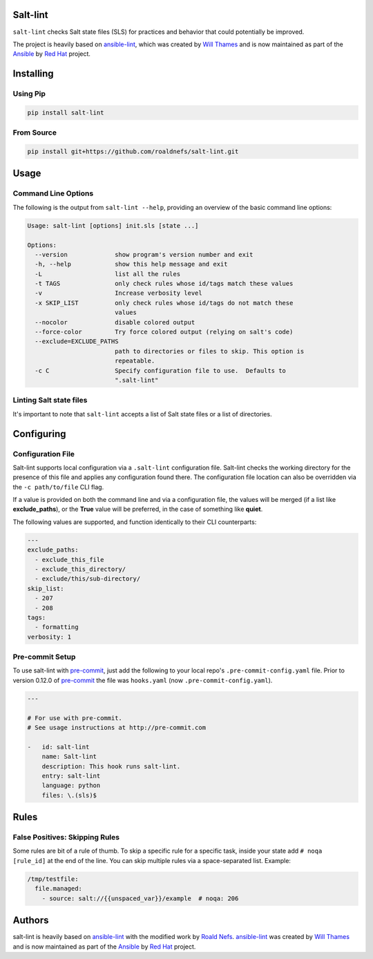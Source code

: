 .. image:: https://img.shields.io/pypi/v/salt-lint.svg?style=for-the-badge
   :target: https://pypi.org/project/salt-lint
   :alt: PyPI

.. image:: https://img.shields.io/travis/roaldnefs/salt-lint.svg?style=for-the-badge
   :target: https://travis-ci.org/roaldnefs/salt-lint
   :alt: Travis (.org)

Salt-lint
=========

``salt-lint`` checks Salt state files (SLS) for practices and behavior that could potentially be improved.

The project is heavily based on `ansible-lint`_, which was created by `Will Thames`_ and is now maintained as part of the `Ansible`_ by `Red Hat`_ project.

Installing
==========

Using Pip
---------

.. code-block:: bash

    pip install salt-lint

From Source
-----------

.. code-block:: bash

    pip install git+https://github.com/roaldnefs/salt-lint.git

Usage
=====

Command Line Options
--------------------

The following is the output from ``salt-lint --help``, providing an overview of the basic command line options:

.. code-block:: bash

    Usage: salt-lint [options] init.sls [state ...]

    Options:
      --version             show program's version number and exit
      -h, --help            show this help message and exit
      -L                    list all the rules
      -t TAGS               only check rules whose id/tags match these values
      -v                    Increase verbosity level
      -x SKIP_LIST          only check rules whose id/tags do not match these
                            values
      --nocolor             disable colored output
      --force-color         Try force colored output (relying on salt's code)
      --exclude=EXCLUDE_PATHS
                            path to directories or files to skip. This option is
                            repeatable.
      -c C                  Specify configuration file to use.  Defaults to
                            ".salt-lint"

Linting Salt state files
------------------------

It's important to note that ``salt-lint`` accepts a list of Salt state files or a list of directories.

Configuring
===========

Configuration File
------------------

Salt-lint supports local configuration via a ``.salt-lint`` configuration file. Salt-lint checks the working directory for the presence of this file and applies any configuration found there. The configuration file location can also be overridden via the ``-c path/to/file`` CLI flag.

If a value is provided on both the command line and via a configuration file, the values will be merged (if a list like **exclude_paths**), or the **True** value will be preferred, in the case of something like **quiet**.

The following values are supported, and function identically to their CLI counterparts:

.. code-block:: yaml

    ---
    exclude_paths:
      - exclude_this_file
      - exclude_this_directory/
      - exclude/this/sub-directory/
    skip_list:
      - 207
      - 208
    tags:
      - formatting
    verbosity: 1

Pre-commit Setup
----------------

To use salt-lint with `pre-commit`_,  just add the following to your local repo's ``.pre-commit-config.yaml`` file. Prior to version 0.12.0 of `pre-commit`_ the file was ``hooks.yaml`` (now ``.pre-commit-config.yaml``).

.. code-block:: yaml

    ---

    # For use with pre-commit.
    # See usage instructions at http://pre-commit.com

    -   id: salt-lint
        name: Salt-lint
        description: This hook runs salt-lint.
        entry: salt-lint
        language: python
        files: \.(sls)$

Rules
=====

False Positives: Skipping Rules
-------------------------------

Some rules are bit of a rule of thumb. To skip a specific rule for a specific task, inside your state add ``# noqa [rule_id]`` at the end of the line. You can skip multiple rules via a space-separated list. Example:

.. code-block:: yaml

    /tmp/testfile:
      file.managed:
        - source: salt://{{unspaced_var}}/example  # noqa: 206

Authors
=======

salt-lint is heavily based on `ansible-lint`_ with the modified work by `Roald Nefs`_. `ansible-lint`_ was created by `Will Thames`_ and is now maintained as part of the `Ansible`_ by `Red Hat`_ project.

.. _pre-commit: https://pre-commit.com
.. _ansible-lint: https://github.com/ansible/ansible-lint
.. _Roald Nefs: https://github.com/roaldnefs
.. _Will Thames: https://github.com/willthames
.. _Ansible: https://ansible.com
.. _Red Hat: https://redhat.com
